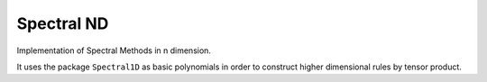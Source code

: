 Spectral ND
-----------

Implementation of Spectral Methods in n dimension.

It uses the package ``Spectral1D`` as basic polynomials in order to construct higher dimensional rules by tensor product.
